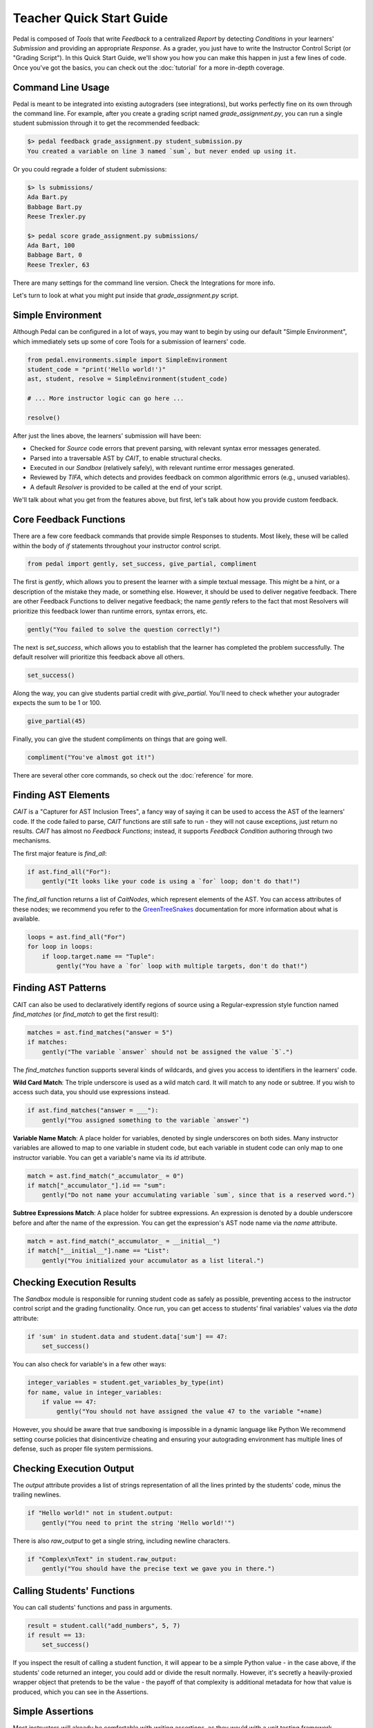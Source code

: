 Teacher Quick Start Guide
=========================

Pedal is composed of `Tools` that write `Feedback` to a centralized `Report`
by detecting `Conditions` in your learners' `Submission` and providing an appropriate `Response`.
As a grader, you just have to write the Instructor Control Script (or "Grading Script").
In this Quick Start Guide, we'll show you how you can make this happen in just a few lines of code.
Once you've got the basics, you can check out the :doc:`tutorial` for a more in-depth coverage.

Command Line Usage
^^^^^^^^^^^^^^^^^^

Pedal is meant to be integrated into existing autograders (see integrations), but works perfectly fine
on its own through the command line. For example, after you create a grading script named
`grade_assignment.py`, you can run a single student submission through it to get the recommended feedback:

.. code:: console

    $> pedal feedback grade_assignment.py student_submission.py
    You created a variable on line 3 named `sum`, but never ended up using it.

Or you could regrade a folder of student submissions:

.. code:: console

    $> ls submissions/
    Ada Bart.py
    Babbage Bart.py
    Reese Trexler.py

    $> pedal score grade_assignment.py submissions/
    Ada Bart, 100
    Babbage Bart, 0
    Reese Trexler, 63

There are many settings for the command line version. Check the Integrations for more info.

Let's turn to look at what you might put inside that `grade_assignment.py` script.

Simple Environment
^^^^^^^^^^^^^^^^^^

Although Pedal can be configured in a lot of ways, you may want to begin by using our default
"Simple Environment", which immediately sets up some of core Tools for a submission of learners' code.

.. code:: python

    from pedal.environments.simple import SimpleEnvironment
    student_code = "print('Hello world!')"
    ast, student, resolve = SimpleEnvironment(student_code)

    # ... More instructor logic can go here ...

    resolve()

After just the lines above, the learners' submission will have been:

* Checked for `Source` code errors that prevent parsing, with relevant syntax error messages generated.
* Parsed into a traversable AST by `CAIT`, to enable structural checks.
* Executed in our `Sandbox` (relatively safely), with relevant runtime error messages generated.
* Reviewed by `TIFA`, which detects and provides feedback on common algorithmic errors (e.g., unused variables).
* A default `Resolver` is provided to be called at the end of your script.

We'll talk about what you get from the features above, but first, let's talk about how you provide
custom feedback.

Core Feedback Functions
^^^^^^^^^^^^^^^^^^^^^^^

There are a few core feedback commands that provide simple Responses to students.
Most likely, these will be called within the body of `if` statements throughout your instructor control script.

.. code:: python

    from pedal import gently, set_success, give_partial, compliment

The first is `gently`, which allows you to present the learner with a simple textual message.
This might be a hint, or a description of the mistake they made, or something else.
However, it should be used to deliver negative feedback.
There are other Feedback Functions to deliver negative feedback; the name `gently` refers to the
fact that most Resolvers will prioritize this feedback lower than runtime errors, syntax errors, etc.

.. code:: python

    gently("You failed to solve the question correctly!")

The next is `set_success`, which allows you to establish that the learner has completed the problem
successfully. The default resolver will prioritize this feedback above all others.

.. code:: python

    set_success()

Along the way, you can give students partial credit with `give_partial`. You'll need to check whether
your autograder expects the sum to be 1 or 100.

.. code:: python

    give_partial(45)

Finally, you can give the student compliments on things that are going well.

.. code:: python

    compliment("You've almost got it!")

There are several other core commands, so check out the :doc:`reference` for more.

Finding AST Elements
^^^^^^^^^^^^^^^^^^^^

`CAIT` is a "Capturer for AST Inclusion Trees", a fancy way of saying it can be used to access the
AST of the learners' code. If the code failed to parse, `CAIT` functions are still safe to run - they
will not cause exceptions, just return no results. `CAIT` has almost no `Feedback Functions`; instead, it
supports `Feedback Condition` authoring through two mechanisms.

The first major feature is `find_all`:

.. code:: python

    if ast.find_all("For"):
        gently("It looks like your code is using a `for` loop; don't do that!")

The `find_all` function returns a list of `CaitNodes`, which represent elements of the AST.
You can access attributes of these nodes; we recommend you refer to the
`GreenTreeSnakes <https://greentreesnakes.readthedocs.io/en/latest/nodes.html>`_ documentation
for more information about what is available.

.. code:: python

    loops = ast.find_all("For")
    for loop in loops:
        if loop.target.name == "Tuple":
            gently("You have a `for` loop with multiple targets, don't do that!")

Finding AST Patterns
^^^^^^^^^^^^^^^^^^^^

CAIT can also be used to declaratively identify regions of source using a Regular-expression style
function named `find_matches` (or `find_match` to get the first result):

.. code:: python

    matches = ast.find_matches("answer = 5")
    if matches:
        gently("The variable `answer` should not be assigned the value `5`.")

The `find_matches` function supports several kinds of wildcards, and gives you access to
identifiers in the learners' code.

**Wild Card Match**:  The triple underscore is used as a wild match card.
It will match to any node or subtree.
If you wish to access such data, you should use expressions instead.

.. code:: python

    if ast.find_matches("answer = ___"):
        gently("You assigned something to the variable `answer`")

**Variable Name Match**: A place holder for variables, denoted by single underscores on both sides.
Many instructor variables are allowed to map to one variable in student code,
but each variable in student code can only map to one instructor variable.
You can get a variable's name via its `id` attribute.

.. code:: python

    match = ast.find_match("_accumulator_ = 0")
    if match["_accumulator_"].id == "sum":
        gently("Do not name your accumulating variable `sum`, since that is a reserved word.")

**Subtree Expressions Match**: A place holder for subtree expressions.
An expression is denoted by a double underscore before and after the name of the expression.
You can get the expression's AST node name via the `name` attribute.

.. code:: python

    match = ast.find_match("_accumulator_ = __initial__")
    if match["__initial__"].name == "List":
        gently("You initialized your accumulator as a list literal.")

Checking Execution Results
^^^^^^^^^^^^^^^^^^^^^^^^^^

The `Sandbox` module is responsible for running student code as safely as possible,
preventing access to the instructor control script and the grading functionality.
Once run, you can get access to students' final variables' values via the `data` attribute:

.. code:: python

    if 'sum' in student.data and student.data['sum'] == 47:
        set_success()

You can also check for variable's in a few other ways:

.. code:: python

    integer_variables = student.get_variables_by_type(int)
    for name, value in integer_variables:
        if value == 47:
            gently("You should not have assigned the value 47 to the variable "+name)

However, you should be aware that true sandboxing is impossible in a dynamic language like Python
We recommend setting course policies that disincentivize cheating and ensuring your autograding environment
has multiple lines of defense, such as proper file system permissions.

Checking Execution Output
^^^^^^^^^^^^^^^^^^^^^^^^^

The `output` attribute provides a list of strings representation of all the lines printed by the students'
code, minus the trailing newlines.

.. code:: python

    if "Hello world!" not in student.output:
        gently("You need to print the string 'Hello world!'")

There is also `raw_output` to get a single string, including newline characters.

.. code:: python

    if "Complex\nText" in student.raw_output:
        gently("You should have the precise text we gave you in there.")

Calling Students' Functions
^^^^^^^^^^^^^^^^^^^^^^^^^^^

You can call students' functions and pass in arguments.

.. code:: python

    result = student.call("add_numbers", 5, 7)
    if result == 13:
        set_success()

If you inspect the result of calling a student function, it will appear to be a simple Python
value - in the case above, if the students' code returned an integer, you could add or divide
the result normally. However, it's secretly a heavily-proxied wrapper object that pretends to be
the value - the payoff of that complexity is additional metadata for how that value is produced,
which you can see in the Assertions.

Simple Assertions
^^^^^^^^^^^^^^^^^

Most instructors will already be comfortable with writing assertions, as they would with a
unit testing framework.

.. code:: python

    from pedal.assertions import *

    assert_equal(student.call('add', 5, 7), 13)

The `assert_*` functions have a large amount of extra machinery to produce vastly improved error messages.
When a students' code causes an error, the traceback will not show any instructor lines.

.. todo:: produce an example feedback message.

There are also some more advanced assertions:

.. code:: python

    assert_prints(student.call("print_values", [1,2,3]), ["1", "2", "3"])

Simple Unit Testing
^^^^^^^^^^^^^^^^^^^

Assertions are a convenient way to check an individual aspect of code, but sometimes you want to
bundle up a series of input/output tests (whether that means stdin/stdout or arguments/return values).
The `Toolkit` module is a collection of useful functions, including `unit_test` and `output_test`.

.. code:: python

    from pedal.toolkit.functions import unit_test, output_test

    if unit_test('add', [ (3, 4, 7), (5, 5, 10), (-3, -3, -6) ]):
        set_success()

These Feedback Functions return True if all unit tests pass, but generate Responses depending on how
they failed. The results of failed tests are placed into an HTML table.

Other Toolkit Tools
^^^^^^^^^^^^^^^^^^^

There are a large number of other tools in the toolkit. For example, you can quickly perform
a check of the source code that a function has the appropriate signature:

.. code:: python

    from pedal.toolkit.functions import match_signature

    if not match_signature('add', 2):
        gently("The `add` function should have 2 parameters.")

Or assert that all functions must have a docstring:

.. code:: python

    from pedal.toolkit.functions import all_documented

    all_documented()

Worried that students are printing out a literal value instead of relying on variables?

.. code:: python

    from pedal.toolkit.utilities import only_printing_variables

    if not only_printing_variables():
        gently("You should only be printing variables' values, not literal values.")

Are they not allowed to use certain operators for this question?

.. code:: python

    from pedal.toolkit.utilities import prevent_operation

    prevent_operation("/")
    prevent_operation("*")

The toolkit is rich and extensive, although somewhat situational. Refer to the complete
:doc:`reference` for more information.

Resolver the Feedback
^^^^^^^^^^^^^^^^^^^^^

Ultimately, when you're done detecting conditions and generating responses, you need to
resolve the feedback into some output. The Simple Environment provides access to the
Simple Resolver, which has a prioritization scheme to choose a single, most important piece of feedback.

.. code:: python

    resolve()
